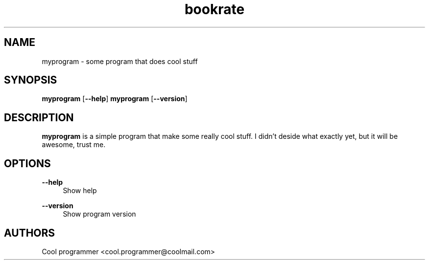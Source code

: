 '\" t
 
.TH "bookrate" "8" "27\ \&May\ \&2016" "bookrate 1.0.0" "bookrate"
 
.SH "NAME"
myprogram - some program that does cool stuff
.SH "SYNOPSIS"
\fBmyprogram\fR [\fB--help\fR]
\fBmyprogram\fR [\fB--version\fR]
.SH "DESCRIPTION"
\fBmyprogram\fR is a simple program that make some really cool stuff. I didn't deside what exactly yet, but it will be awesome, trust me.
.SH "OPTIONS"
\fB--help\fR
.RS 4
Show help
.RE
.PP
\fB--version\fR
.RS 4
Show program version
.RE
.SH "AUTHORS"
Cool programmer <cool.programmer@coolmail.com>